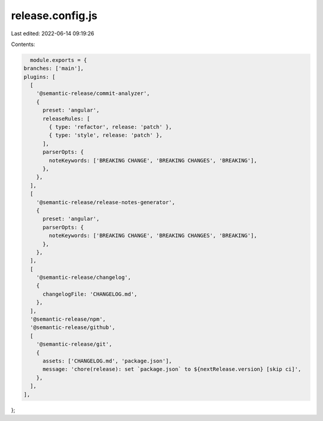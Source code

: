 release.config.js
=================

Last edited: 2022-06-14 09:19:26

Contents:

.. code-block:: js

    module.exports = {
  branches: ['main'],
  plugins: [
    [
      '@semantic-release/commit-analyzer',
      {
        preset: 'angular',
        releaseRules: [
          { type: 'refactor', release: 'patch' },
          { type: 'style', release: 'patch' },
        ],
        parserOpts: {
          noteKeywords: ['BREAKING CHANGE', 'BREAKING CHANGES', 'BREAKING'],
        },
      },
    ],
    [
      '@semantic-release/release-notes-generator',
      {
        preset: 'angular',
        parserOpts: {
          noteKeywords: ['BREAKING CHANGE', 'BREAKING CHANGES', 'BREAKING'],
        },
      },
    ],
    [
      '@semantic-release/changelog',
      {
        changelogFile: 'CHANGELOG.md',
      },
    ],
    '@semantic-release/npm',
    '@semantic-release/github',
    [
      '@semantic-release/git',
      {
        assets: ['CHANGELOG.md', 'package.json'],
        message: 'chore(release): set `package.json` to ${nextRelease.version} [skip ci]',
      },
    ],
  ],
};


